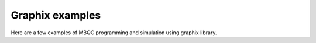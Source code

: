 Graphix examples
================

Here are a few examples of MBQC programming and simulation using graphix library.
